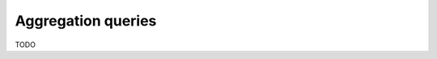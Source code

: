 .. meta::
   :description: Make aggregation queries with Hasura using MySQL
   :keywords: hasura, docs, query, aggregation query, mysql

.. _aggregation_queries_mysql:

Aggregation queries
===================

.. contents:: Table of contents
  :backlinks: none
  :depth: 2
  :local:

TODO
